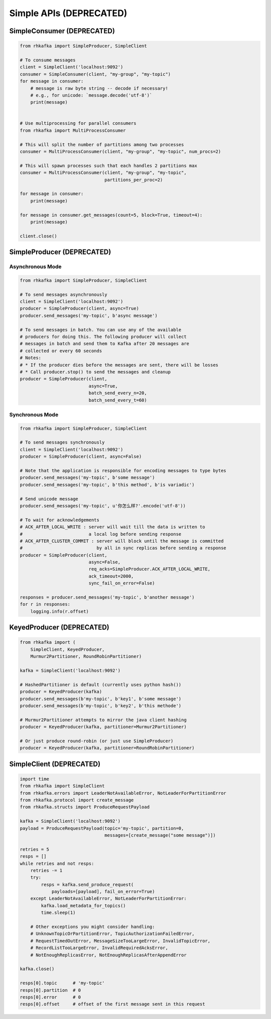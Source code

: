Simple APIs (DEPRECATED)
************************


SimpleConsumer (DEPRECATED)
===========================

.. code:: python

    from rhkafka import SimpleProducer, SimpleClient

    # To consume messages
    client = SimpleClient('localhost:9092')
    consumer = SimpleConsumer(client, "my-group", "my-topic")
    for message in consumer:
        # message is raw byte string -- decode if necessary!
        # e.g., for unicode: `message.decode('utf-8')`
        print(message)


    # Use multiprocessing for parallel consumers
    from rhkafka import MultiProcessConsumer

    # This will split the number of partitions among two processes
    consumer = MultiProcessConsumer(client, "my-group", "my-topic", num_procs=2)

    # This will spawn processes such that each handles 2 partitions max
    consumer = MultiProcessConsumer(client, "my-group", "my-topic",
                                    partitions_per_proc=2)

    for message in consumer:
        print(message)

    for message in consumer.get_messages(count=5, block=True, timeout=4):
        print(message)

    client.close()


SimpleProducer (DEPRECATED)
===========================

Asynchronous Mode
-----------------

.. code:: python

    from rhkafka import SimpleProducer, SimpleClient

    # To send messages asynchronously
    client = SimpleClient('localhost:9092')
    producer = SimpleProducer(client, async=True)
    producer.send_messages('my-topic', b'async message')

    # To send messages in batch. You can use any of the available
    # producers for doing this. The following producer will collect
    # messages in batch and send them to Kafka after 20 messages are
    # collected or every 60 seconds
    # Notes:
    # * If the producer dies before the messages are sent, there will be losses
    # * Call producer.stop() to send the messages and cleanup
    producer = SimpleProducer(client,
                              async=True,
                              batch_send_every_n=20,
                              batch_send_every_t=60)

Synchronous Mode
----------------

.. code:: python

    from rhkafka import SimpleProducer, SimpleClient

    # To send messages synchronously
    client = SimpleClient('localhost:9092')
    producer = SimpleProducer(client, async=False)

    # Note that the application is responsible for encoding messages to type bytes
    producer.send_messages('my-topic', b'some message')
    producer.send_messages('my-topic', b'this method', b'is variadic')

    # Send unicode message
    producer.send_messages('my-topic', u'你怎么样?'.encode('utf-8'))

    # To wait for acknowledgements
    # ACK_AFTER_LOCAL_WRITE : server will wait till the data is written to
    #                         a local log before sending response
    # ACK_AFTER_CLUSTER_COMMIT : server will block until the message is committed
    #                            by all in sync replicas before sending a response
    producer = SimpleProducer(client,
                              async=False,
                              req_acks=SimpleProducer.ACK_AFTER_LOCAL_WRITE,
                              ack_timeout=2000,
                              sync_fail_on_error=False)

    responses = producer.send_messages('my-topic', b'another message')
    for r in responses:
        logging.info(r.offset)


KeyedProducer (DEPRECATED)
==========================

.. code:: python

    from rhkafka import (
        SimpleClient, KeyedProducer,
        Murmur2Partitioner, RoundRobinPartitioner)

    kafka = SimpleClient('localhost:9092')

    # HashedPartitioner is default (currently uses python hash())
    producer = KeyedProducer(kafka)
    producer.send_messages(b'my-topic', b'key1', b'some message')
    producer.send_messages(b'my-topic', b'key2', b'this methode')

    # Murmur2Partitioner attempts to mirror the java client hashing
    producer = KeyedProducer(kafka, partitioner=Murmur2Partitioner)

    # Or just produce round-robin (or just use SimpleProducer)
    producer = KeyedProducer(kafka, partitioner=RoundRobinPartitioner)


SimpleClient (DEPRECATED)
=========================


.. code:: python

    import time
    from rhkafka import SimpleClient
    from rhkafka.errors import LeaderNotAvailableError, NotLeaderForPartitionError
    from rhkafka.protocol import create_message
    from rhkafka.structs import ProduceRequestPayload

    kafka = SimpleClient('localhost:9092')
    payload = ProduceRequestPayload(topic='my-topic', partition=0,
                                    messages=[create_message("some message")])

    retries = 5
    resps = []
    while retries and not resps:
        retries -= 1
        try:
            resps = kafka.send_produce_request(
                payloads=[payload], fail_on_error=True)
        except LeaderNotAvailableError, NotLeaderForPartitionError:
            kafka.load_metadata_for_topics()
            time.sleep(1)

        # Other exceptions you might consider handling:
        # UnknownTopicOrPartitionError, TopicAuthorizationFailedError,
        # RequestTimedOutError, MessageSizeTooLargeError, InvalidTopicError,
        # RecordListTooLargeError, InvalidRequiredAcksError,
        # NotEnoughReplicasError, NotEnoughReplicasAfterAppendError

    kafka.close()

    resps[0].topic      # 'my-topic'
    resps[0].partition  # 0
    resps[0].error      # 0
    resps[0].offset     # offset of the first message sent in this request
